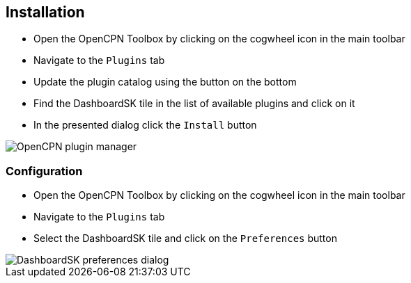 :imagesdir: ../images/
== Installation

* Open the OpenCPN Toolbox by clicking on the cogwheel icon in the main toolbar
* Navigate to the `Plugins` tab
* Update the plugin catalog using the button on the bottom
* Find the DashboardSK tile in the list of available plugins and click on it
* In the presented dialog click the `Install` button

image::pluginmanager.png[OpenCPN plugin manager]

=== Configuration

* Open the OpenCPN Toolbox by clicking on the cogwheel icon in the main toolbar
* Navigate to the `Plugins` tab
* Select the DashboardSK tile and click on the `Preferences` button

image::preferences.png[DashboardSK preferences dialog]
